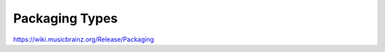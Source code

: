 .. MusicBrainz Documentation Project

Packaging Types
===============

https://wiki.musicbrainz.org/Release/Packaging
